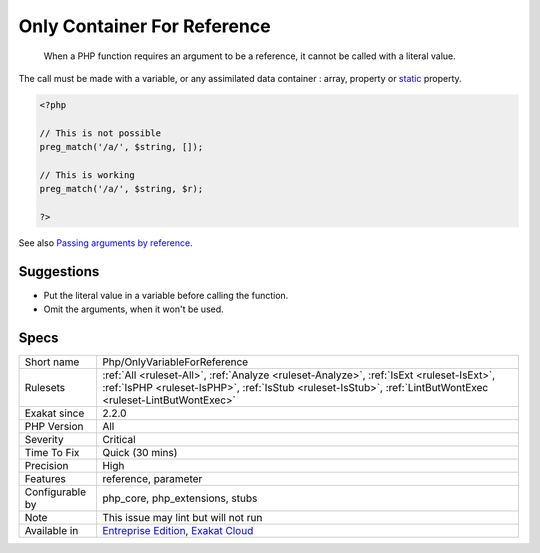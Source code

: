 .. _php-onlyvariableforreference:

.. _only-container-for-reference:

Only Container For Reference
++++++++++++++++++++++++++++

  When a PHP function requires an argument to be a reference, it cannot be called with a literal value.

The call must be made with a variable, or any assimilated data container : array, property or `static <https://www.php.net/manual/en/language.oop5.static.php>`_ property. 


.. code-block:: php
   
   <?php
   
   // This is not possible
   preg_match('/a/', $string, []);
   
   // This is working
   preg_match('/a/', $string, $r);
   
   ?>

See also `Passing arguments by reference <https://www.php.net/manual/en/functions.arguments.php#functions.arguments.by-reference>`_.


Suggestions
___________

* Put the literal value in a variable before calling the function.
* Omit the arguments, when it won't be used.




Specs
_____

+------------------+----------------------------------------------------------------------------------------------------------------------------------------------------------------------------------------------------------+
| Short name       | Php/OnlyVariableForReference                                                                                                                                                                             |
+------------------+----------------------------------------------------------------------------------------------------------------------------------------------------------------------------------------------------------+
| Rulesets         | :ref:`All <ruleset-All>`, :ref:`Analyze <ruleset-Analyze>`, :ref:`IsExt <ruleset-IsExt>`, :ref:`IsPHP <ruleset-IsPHP>`, :ref:`IsStub <ruleset-IsStub>`, :ref:`LintButWontExec <ruleset-LintButWontExec>` |
+------------------+----------------------------------------------------------------------------------------------------------------------------------------------------------------------------------------------------------+
| Exakat since     | 2.2.0                                                                                                                                                                                                    |
+------------------+----------------------------------------------------------------------------------------------------------------------------------------------------------------------------------------------------------+
| PHP Version      | All                                                                                                                                                                                                      |
+------------------+----------------------------------------------------------------------------------------------------------------------------------------------------------------------------------------------------------+
| Severity         | Critical                                                                                                                                                                                                 |
+------------------+----------------------------------------------------------------------------------------------------------------------------------------------------------------------------------------------------------+
| Time To Fix      | Quick (30 mins)                                                                                                                                                                                          |
+------------------+----------------------------------------------------------------------------------------------------------------------------------------------------------------------------------------------------------+
| Precision        | High                                                                                                                                                                                                     |
+------------------+----------------------------------------------------------------------------------------------------------------------------------------------------------------------------------------------------------+
| Features         | reference, parameter                                                                                                                                                                                     |
+------------------+----------------------------------------------------------------------------------------------------------------------------------------------------------------------------------------------------------+
| Configurable by  | php_core, php_extensions, stubs                                                                                                                                                                          |
+------------------+----------------------------------------------------------------------------------------------------------------------------------------------------------------------------------------------------------+
| Note             | This issue may lint but will not run                                                                                                                                                                     |
+------------------+----------------------------------------------------------------------------------------------------------------------------------------------------------------------------------------------------------+
| Available in     | `Entreprise Edition <https://www.exakat.io/entreprise-edition>`_, `Exakat Cloud <https://www.exakat.io/exakat-cloud/>`_                                                                                  |
+------------------+----------------------------------------------------------------------------------------------------------------------------------------------------------------------------------------------------------+


